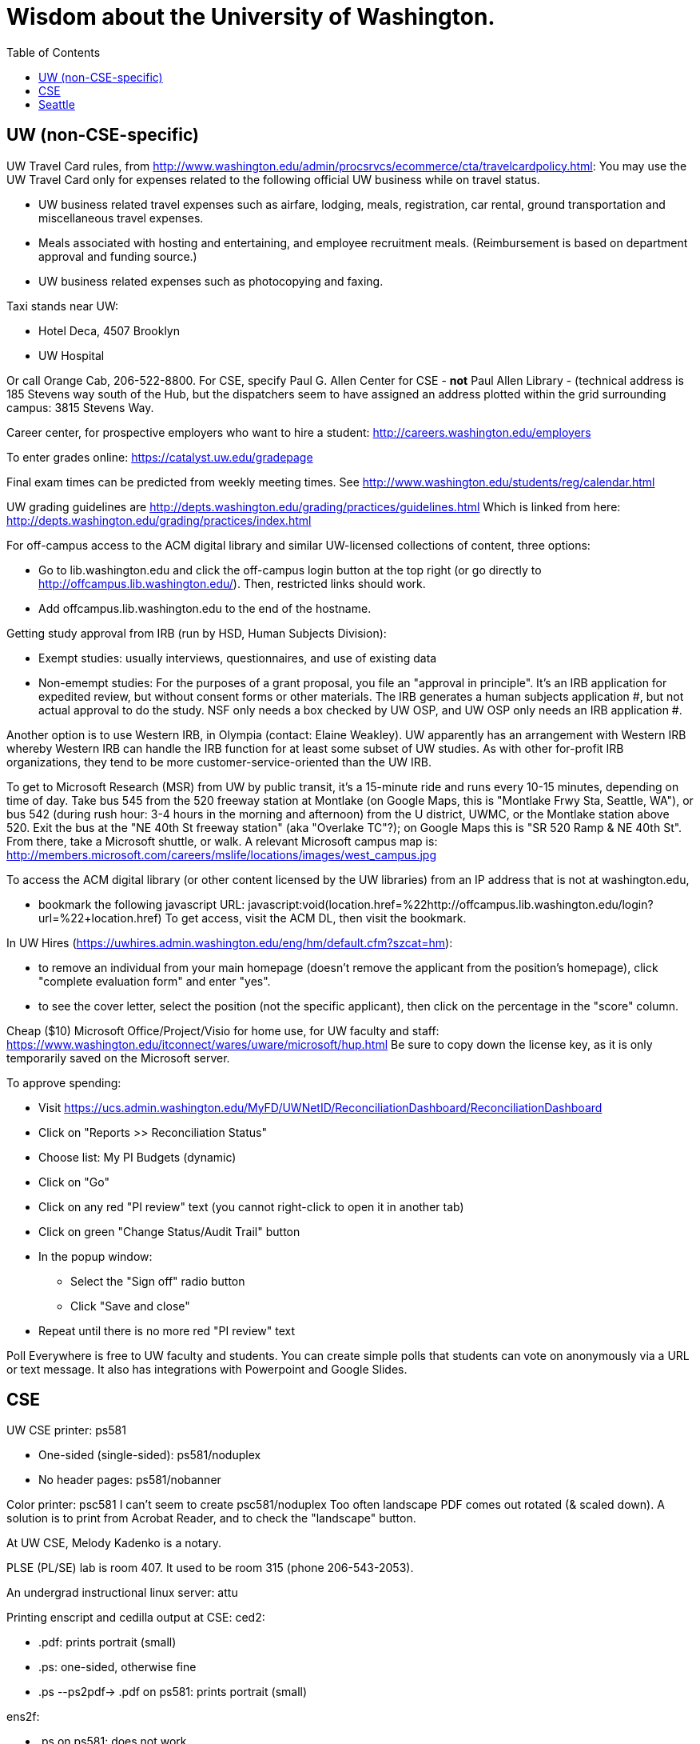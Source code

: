 = Wisdom about the University of Washington.
:toc:
:toc-placement: manual

toc::[]



== UW (non-CSE-specific)

UW Travel Card rules, from http://www.washington.edu/admin/procsrvcs/ecommerce/cta/travelcardpolicy.html:
You may use the UW Travel Card only for expenses related to the following
official UW business while on travel status.
//nobreak

 * UW business related travel expenses
   such as airfare, lodging, meals, registration, car rental, ground transportation and miscellaneous travel expenses.
 * Meals associated with hosting and entertaining, and employee recruitment meals.
   (Reimbursement is based on department approval and funding source.)
 * UW business related expenses such as photocopying and faxing. 

Taxi stands near UW:
//nobreak

 * Hotel Deca, 4507 Brooklyn
 * UW Hospital
//nobreak

Or call Orange Cab, 206-522-8800.  For CSE, specify Paul G. Allen Center
for CSE - *not* Paul Allen Library - (technical address is 185 Stevens way
south of the Hub, but the dispatchers seem to have assigned an address
plotted within the grid surrounding campus:  3815 Stevens Way.

Career center, for prospective employers who want to hire a student:
  http://careers.washington.edu/employers

To enter grades online:  https://catalyst.uw.edu/gradepage

Final exam times can be predicted from weekly meeting times.
See http://www.washington.edu/students/reg/calendar.html

UW grading guidelines are
  http://depts.washington.edu/grading/practices/guidelines.html
Which is linked from here:
  http://depts.washington.edu/grading/practices/index.html

For off-campus access to the ACM digital library and similar UW-licensed
collections of content, three options:
//nobreak

 * Go to lib.washington.edu and click the off-campus login button at the
   top right (or go directly to http://offcampus.lib.washington.edu/).
   Then, restricted links should work.
 * Add offcampus.lib.washington.edu to the end of the hostname.

Getting study approval from IRB (run by HSD, Human Subjects Division):
//nobreak

 * Exempt studies:  usually interviews, questionnaires, and use of existing data
 * Non-emempt studies:
   For the purposes of a grant proposal, you file an "approval in principle".
   It's an IRB application for expedited review, but without consent forms
   or other materials. The IRB generates a human subjects application #,
   but not actual approval to do the study.  NSF only needs a box checked by
   UW OSP, and UW OSP only needs an IRB application #.
//nobreak

Another option is to use Western IRB, in Olympia (contact:  Elaine Weakley).   
UW apparently has an arrangement with Western IRB whereby Western IRB can
handle the IRB function for at least some subset of UW studies.  As with
other for-profit IRB organizations, they tend to be more
customer-service-oriented than the UW IRB.

To get to Microsoft Research (MSR) from UW by public transit, it's a
15-minute ride and runs every 10-15 minutes, depending on time of day.
Take bus 545 from the 520 freeway station at Montlake (on Google Maps, this
is "Montlake Frwy Sta, Seattle, WA"), or bus 542 (during
rush hour:  3-4 hours in the morning and afternoon) from the U district,
UWMC, or the Montlake station above 520.  Exit the bus at the "NE 40th St
freeway station" (aka "Overlake TC"?); on Google Maps this is "SR 520 Ramp
& NE 40th St".  From there, take a Microsoft
shuttle, or walk.  A relevant Microsoft campus map is:
http://members.microsoft.com/careers/mslife/locations/images/west_campus.jpg

To access the ACM digital library (or other content licensed by the UW
libraries) from an IP address that is not at washington.edu, 
//nobreak

 * bookmark the following javascript URL:
   javascript:void(location.href=%22http://offcampus.lib.washington.edu/login?url=%22+location.href)
To get access, visit the ACM DL, then visit the bookmark.

In UW Hires (https://uwhires.admin.washington.edu/eng/hm/default.cfm?szcat=hm):
//nobreak

 * to remove an individual from your main homepage (doesn't remove the
   applicant from the position's homepage), click "complete evaluation
   form" and enter "yes".
 * to see the cover letter, select the position (not the specific
   applicant), then click on the percentage in the "score" column.

Cheap ($10) Microsoft Office/Project/Visio for home use, for UW faculty and
staff:  https://www.washington.edu/itconnect/wares/uware/microsoft/hup.html
Be sure to copy down the license key, as it is only temporarily saved on the 
Microsoft server.

To approve spending:
//nobreak

 * Visit https://ucs.admin.washington.edu/MyFD/UWNetID/ReconciliationDashboard/ReconciliationDashboard
 * Click on "Reports >> Reconciliation Status"
 * Choose list: My PI Budgets (dynamic)
 * Click on "Go"
 * Click on any red "PI review" text (you cannot right-click to open it in another tab)
 * Click on green "Change Status/Audit Trail" button
 * In the popup window:
    ** Select the "Sign off" radio button
    ** Click "Save and close"
 * Repeat until there is no more red "PI review" text

Poll Everywhere is free to UW faculty and students.  You can create simple polls that students can vote on anonymously via a URL or text message. It also has integrations with Powerpoint and Google Slides.


== CSE

UW CSE printer: ps581
//nobreak

 * One-sided (single-sided):
    ps581/noduplex
 * No header pages:
    ps581/nobanner
//nobreak

Color printer: psc581
  I can't seem to create
    psc581/noduplex
Too often landscape PDF comes out rotated (& scaled down).  A solution is
to print from Acrobat Reader, and to check the "landscape" button.

At UW CSE, Melody Kadenko is a notary.

PLSE (PL/SE) lab is room 407.
It used to be room 315 (phone 206-543-2053).

An undergrad instructional linux server: attu

Printing enscript and cedilla output at CSE:
ced2:
//nobreak

 * .pdf: prints portrait (small)
 * .ps: one-sided, otherwise fine
 * .ps --ps2pdf-> .pdf  on ps581: prints portrait (small)
//nobreak

ens2f:
//nobreak

 * .ps on ps581: does not work
 * .pdf (converted from .ps with ps2pdf) on ps581:  prints portrait (small)
 * .pdf --pdf2ps-> .ps  on ps581: blank pages
 * .pdf --pdftops-> .ps  on ps581:  WORKS!
 * .ps on psc581: one-sided, otherwise fine
 * .pdf (converted from .ps with ps2pdf) on psc581:  prints portrait (small), one-sided
ens1f:
 * .ps on ps581: sometimes works, sometimes cuts off left margin
 * all other combinations work
ens1:
 * directly on ps581:  cut off left margin

To create press releases about UW/CSE research:
Hannah Hickey (hickeyh@u.washington.edu)

To set up a wiki at UW CSE, see
http://www.cs.washington.edu/lab/www/MediaWiki.shtml

To apply for a new UW CSE computer account at cs.washington.edu,
fill out the form at
  http://www.cs.washington.edu/lab/support/accountapp20.pdf
and then scan & email it, or fax it back.
You probably want a "guest, research account".
A guest account is only permitted to use 25 MB of space, so:
//nobreak

 * Always log into the same machine.
 * On that machine, create a directory /scratch/${USER} and store your
   bigger files there.
 * make symbolic links from your home directory so you don't even notice
   the disk quota limitation.

What files in the file system contain the content served at webpages/URLs?
http://types.cs.washington.edu/ : /cse/www2/types/
http://plse.cs.washington.edu/ : /cse/web/research/plse/
http://uwplse.org : version control repository
http://courses.cs.washington.edu/courses/cse331/13sp/ : /cse/web/courses/cse331/13sp
Via tramp: /tern.cs.washington.edu:/cse/web/courses/cse590n


Incoming anonymous ftp:
You can upload files here via anonymous ftp:
  ftp://ftp.cs.washington.edu/incoming
You won't be able to see the files (but that directory is readable by me as
/cse/ftp/incoming).  Let me know when the files are there so I can retrieve
them.

The /uns Maintainers' unFAQ:
http://dada.cs.washington.edu/uns/faq/uns-maintainer-faq.html

Remote desktop from Linux workstation to Windows Terminal Server:
```
  xfreerdp /v:aqua /u:mernst /d:cseresearch /size:2560x1440
  xfreerdp /v:aqua /u:mernst /d:cseresearch /size:1920x1200
  xfreerdp /v:aqua /u:mernst /d:cseresearch /size:1028x768
```
Older commands that require me to enter CSERESEARCH for the domain:
```
  xfreerdp -u mernst -g 2560x1440 aqua.cs.washington.edu
  xfreerdp -u mernst -g 1920x1200 aqua.cs.washington.edu
  xfreerdp -u mernst -g 1028x768 aqua.cs.washington.edu
  xfreerdp -u mernst aqua.cs.washington.edu
```
(xfreerdp replaces rdesktop, but with rdesktop you would need to log in
with CSERESEARCH\mernst rather than AQUA\mernst.)
For vdilab access, see a list of available machines at http://vdi.cs.washington.edu/vdi/

To create a directory for a new project, such as to store a version control
repository, do so under /projects/swlab1 (or swlab2, etc.), such as
/projects/swlab1/typlessj/.  Please do not create a /projects/swlab1/$USER
directory, which is less informative.  And don't put this under your home
directory, which will get reaped eventually when you graduate or leave UW.

In the UW CSE visitor reservation schedule system (mvis):
//nobreak

 * In general, you don't need to fill in a description field because your
   name and room number are automatically shown.  The description field is
   shown in addition to that.
 * To not show your name and room number (that is, to replace it by the description), prefix the description with "-" , e.g., "-Lunch at Canlis".
   http://reserve.cs.washington.edu/visitor/help.php?#SEC25
 * To blackout some periods, prefix with "--", e.g., "--unavailable".
   http://reserve.cs.washington.edu/visitor/help.php?#SEC22

How to sign up for undergrad research for credit in the UW CSE department:
1. Go to http://www.cs.washington.edu/students/ugrad/research#registration
   (Also available via: cs.washington.edu -> Current Students -> Information for
    Current Undergrads -> MyCSE -> 'Ugrad Research' tab)
2. Fill out and submit the form on that page
3. It will send the professor the approval email
4. When the professor approves, it sends the student an SLN and add code.

Typical instructions for installing a package in /uns (see
http://dada.cs.washington.edu/uns/faq/uns-maintainer-faq.html#q3.2 ):
```
  source /uns/src/generic-builder.sh
  PKG=graphviz-2.20.3
  install_generic $PKG http://www.graphviz.org/pub/graphviz/stable/SOURCES/$PKG.tar.gz
```

nest.cs.washington.edu has 8gb (and 8 processors).  It is several years old
and usually idle.  It is a Windows machine.  To access the machine, Windows
Remote Desktop Connection is the easiest route.

To serve a Mercurial (hg) repository via the web (https:), first add
something like the following to its `.hg/hgrc` file:
```
  [web]
  allow_push = mdb, mernst, rcook, rose
```
Then, ask webmaster@cs.washington.edu something like the following:
```
  Can you make the https: Mercurial server serve
  /projects/swlab1/ductile/paper-2010, as
  https://dada.cs.washington.edu/hgweb/ductile-paper-2010/
  (Don't forget to change the directory ownership to prohibit access
  through the file system.)
  Please use the existing password file, but ensure it has entries for
  these users:  mdb, mernst, rcook
  One of:
    Please make the repository world-readable.
    Please issue a basic auth challenge on any access.
  Thanks a lot!
```
After this operation, it is only possible to access the repository via https:.
Direct file URLs will not work, because Apache (I think) will own the file.
The Hg repositories served by https are listed at
https://wasp.cs.washington.edu/Internal/hg.html 

/cse/www is not mounted for attu.cs and other undergrad-accessible servers.
An undergrad (such as a TA) who wants to change such files must log in
through vole.cs.washington.edu.

Petitions for non-majors to take a UW CSE majors-only class:
http://www.cs.washington.edu/education/ugrad/academics/petition.html

If Google Chrome (chromium-browser) complains about an out-of-date version
of the Flash plugin, then copy a new libflashplayer.so to
/usr/lib/chromium-browser/plugins (I have write access, on godwit only).

If Google Chrome (chromium-browser) hangs, then complains about
unresponsive pages, try:  `rm -rf ~/.cache`.
Alternately, clear the relevant cookies from within Chromium (Wrench icon in the upper right of Chromium-> Preferences-> "Under the Hood" in the left menu bar-> "Content Settings..." button-> "All cookies and site data...")

A cycle server for WASP is nest.cs.washington.edu.

When CSE lab support upgrades the Java in /usr/java/current (which happens
without warning), then Hudson jobs may fail with the error message:
```
  Caused by: java.util.MissingResourceException: Can't find bundle for base name com.sun.org.apache.xerces.internal.impl.msg.SAXMessages, locale en_US
```
Stopping and re-starting Hudson seems to fix the problem.

To reserve seminar rooms 305 and Gates Commons, ask Tracy Erbeck or Heidi
Dlubac.  Or maybe use the cse-maintenance@cs.washington.edu mailing list?

UW CSE intustrial affiliates program:  key contact is Kay Beck-Benton.
Stock reply for people trying to recruit/hire students:
Good luck on your project!
The best way to get access to UW's excellent students is via the UW CSE industrial affiliates program:  http://www.cs.washington.edu/affiliates/

UW CSE technical reports (TRs) are handled by Elise Dorough.
To create one, send the PDF to tr-request@cs.washington.edu
and copy a faculty member.  She can also provide a TR number in advance
of receiving the PDF, if you provide the title, author list, abstract,
and a date on which you will provide the PDF.

To solve "Product Activation Failed" red titlebar for Microsoft Office 2010
(no activation key, KMS):
http://www.cs.washington.edu/lab/sw/windows/office2010/

To add a visitor's talk to the CSE colloquium talk calendar, send to either
Connie Ivey-Pasche or Kay Beck-Benton:
  name, affiliation, title and abstract, date, room, time,
  visitor schedule in MVIS if available

After a user has been added to a group using the GrpAdmin tool
(https://weblogin.cs.washington.edu/cgi-bin/grpadmin.cgi), it is generally
necessary for the user to do one of the following:
//nobreak

 * wait an hour
 * log out and log back in
 * use chgrpsh
//nobreak

after which the user will have access to the group.
Another potential complication is that each user can have only 20 login
groups -- those are the ones that are active at any time.  To change login
groups permanently, use
https://weblogin.cs.washington.edu/cgi-bin/grpadmin.cgi?screen=logingroups
.  To change effective groups temporarily, use chgrpsh.

For read permissions/access to the UW CSE grad student and advising
database, ask Dan Boren.  Then, access it via the Web:
  https://norfolk.cs.washington.edu/ssl-php/phpPgAdmin/
or from the command line (you need postgres, and you need to be on the CSE network):
```
  psql --dbname=cse_admin --host=norfolk.cs.washington.edu --username=suciu
```

Instructions for maintaining UW CSE Drupal webpages/website:
https://wasp.cs.washington.edu/Internal/plse-webpages.html

If you want to send a message to UW CSE undergrads, send it to
cs-ugrads@cs.  It will be posted to the blog within 24 hours.
If you have a time-sensitive message, you should send that to 
cs-ugrads-urgent@cs.

Card key access to rooms in the CSE building (the Allen Center):
cardkey@cs.washington.edu

Files of the form
  /cse/www/education/courses/503/11au
have become
  /cse/web/courses/cse503/11au
To fix, use:
  (replace-string "/cse/www/education/courses/" "/cse/web/courses/cse")

If I get
```
  CSE Web Login
  Fatal error: unable to get username and password from the form; contact the administrator
```
this may be due to a slow or laggy connection.  Try going directly to
https://weblogin.cs.washington.edu/cgi-bin/wlogin.cgi

How to order lunches / snack carts at UW CSE:
https://www.cs.washington.edu/internal/food

If there is trouble with parsing Jekyll webpages (such as those under
http://uwplse.org/meet/), you can see logs at http://hooknook.uwplse.org/

Sandy Kaplan <sandy@cs.washington.edu> is a technical editor who can help
with grant proposals, technical papers, helping grad students improve their
writing, etc.  She sits in CSE 462 and works Monday mornings and all day
Thursday and Friday.

"Tips on using Jenkins" document:
https://docs.google.com/document/d/1OHsgZwyQSaJptAL-OhDNN-IWf5zb3akueQo9Ge4srgs/edit

== Seattle

Options for short-term Seattle housing/rentals/apartments/sublets:
//nobreak

 * Craigslist: http://seattle.craigslist.org/sub/
 * AirBnB: https://www.airbnb.com/
 * UW Visiting Personnel and Visiting Students: stay in a dorm
   http://www.hfs.washington.edu/conferences/planners.aspx?id=141
 * Visiting Faculty Housing Service (VFHS): http://www.washington.edu/uwfa/visiting-faculty-housing/
   They are stuck in the 20th century with all materials available only in
   hardcopy, but can sometimes be convinced to fax or scan, or to talk someone
   through what is available by phone.
 * J-1 Scholar Guide (see Housing, and also the complete guide):
   http://iso.uw.edu/jfirst.html#Arrival_in_Seattle 
 * Seattle Times: http://marketplace.nwsource.com/realestate/rentals/
 * Belltown Inn: http://www.belltown-inn.com/
    (Fausto Spoto says it is very nice, but a touch more expensive than other options.)
 * Radford Court: http://radfordcourt.com/
 * UW Daily: http://dailyuw.com/classifieds/
    (UW Daily mostly has offers of sharing with students, which is probably
    too much of a risk, but it has some furnished apartments/houses too.)
//nobreak

Be sure to check where the apartment or house is in relation to the
university.  Sites include
//nobreak

 * hotpads.com
 * padmapper.com
//nobreak

I am happy to help out with logistics in Seattle (such as visiting an
apartment or helping with signing contracts).

Visitors should get on the wasp and 590n mailing lists.
//nobreak

 * WASP (programming languages): https://mailman.cs.washington.edu/mailman/listinfo/wasp
 * 590n (software engineering): https://mailman.cs.washington.edu/mailman/listinfo/cse590n



// Please put new content in the appropriate section above, don't just
// dump it all here at the end of the file.
